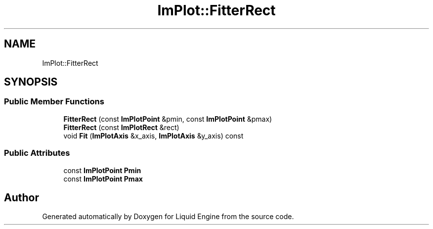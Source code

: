 .TH "ImPlot::FitterRect" 3 "Wed Jul 9 2025" "Liquid Engine" \" -*- nroff -*-
.ad l
.nh
.SH NAME
ImPlot::FitterRect
.SH SYNOPSIS
.br
.PP
.SS "Public Member Functions"

.in +1c
.ti -1c
.RI "\fBFitterRect\fP (const \fBImPlotPoint\fP &pmin, const \fBImPlotPoint\fP &pmax)"
.br
.ti -1c
.RI "\fBFitterRect\fP (const \fBImPlotRect\fP &rect)"
.br
.ti -1c
.RI "void \fBFit\fP (\fBImPlotAxis\fP &x_axis, \fBImPlotAxis\fP &y_axis) const"
.br
.in -1c
.SS "Public Attributes"

.in +1c
.ti -1c
.RI "const \fBImPlotPoint\fP \fBPmin\fP"
.br
.ti -1c
.RI "const \fBImPlotPoint\fP \fBPmax\fP"
.br
.in -1c

.SH "Author"
.PP 
Generated automatically by Doxygen for Liquid Engine from the source code\&.
